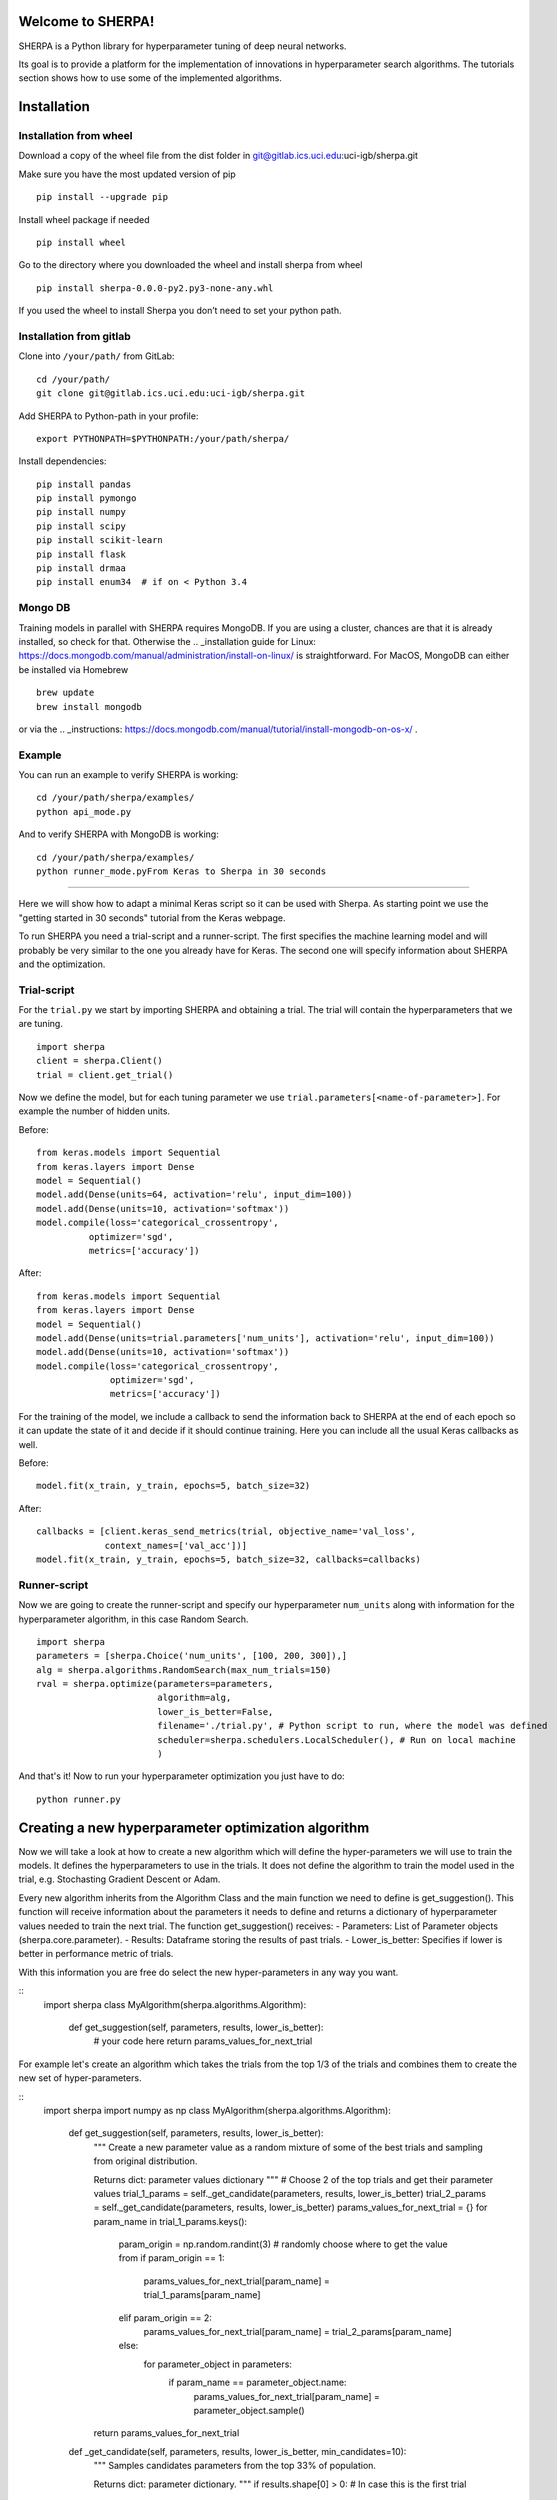 Welcome to SHERPA!
==================

SHERPA is a Python library for hyperparameter tuning of deep neural networks.

Its goal is to provide a platform for the implementation of innovations in
hyperparameter search algorithms. The tutorials section shows how to use some
of the implemented algorithms.

Installation
============


Installation from wheel
-----------------------

Download a copy of the wheel file from the dist folder in
git@gitlab.ics.uci.edu:uci-igb/sherpa.git

Make sure you have the most updated version of pip

::

    pip install --upgrade pip

Install wheel package if needed

::

    pip install wheel

Go to the directory where you downloaded the wheel and install sherpa
from wheel

::

    pip install sherpa-0.0.0-py2.py3-none-any.whl

If you used the wheel to install Sherpa you don’t need to set your
python path.

Installation from gitlab
------------------------

Clone into ``/your/path/`` from GitLab:

::

    cd /your/path/
    git clone git@gitlab.ics.uci.edu:uci-igb/sherpa.git

Add SHERPA to Python-path in your profile:

::

    export PYTHONPATH=$PYTHONPATH:/your/path/sherpa/

Install dependencies:

::

    pip install pandas
    pip install pymongo
    pip install numpy
    pip install scipy
    pip install scikit-learn
    pip install flask
    pip install drmaa
    pip install enum34  # if on < Python 3.4

Mongo DB
--------

Training models in parallel with SHERPA requires MongoDB. If you are using
a cluster, chances are that it is already installed, so check for that. Otherwise
the  .. _installation guide for Linux: https://docs.mongodb.com/manual/administration/install-on-linux/
is straightforward. For MacOS, MongoDB can either be installed via Homebrew

::

    brew update
    brew install mongodb

or via the .. _instructions: https://docs.mongodb.com/manual/tutorial/install-mongodb-on-os-x/ .



Example
-------

You can run an example to verify SHERPA is working:

::

    cd /your/path/sherpa/examples/
    python api_mode.py

And to verify SHERPA with MongoDB is working:

::

    cd /your/path/sherpa/examples/
    python runner_mode.pyFrom Keras to Sherpa in 30 seconds
==================================

Here we will show how to adapt a minimal Keras script so it can
be used with Sherpa. As starting point we use the "getting started in 30 seconds"
tutorial from the Keras webpage.

To run SHERPA you need a trial-script and a
runner-script. The first specifies the machine learning model and
will probably be very similar to the one you already have for Keras.
The second one will specify information about SHERPA and the optimization.

Trial-script
------------

For the ``trial.py`` we start by importing SHERPA and obtaining a trial. The
trial will contain the hyperparameters that we are tuning.

::

    import sherpa
    client = sherpa.Client()
    trial = client.get_trial()


Now we define the model, but for each tuning parameter we use
``trial.parameters[<name-of-parameter>]``. For example the number of
hidden units.

Before:

::

    from keras.models import Sequential
    from keras.layers import Dense
    model = Sequential()
    model.add(Dense(units=64, activation='relu', input_dim=100))
    model.add(Dense(units=10, activation='softmax'))
    model.compile(loss='categorical_crossentropy',
              optimizer='sgd',
              metrics=['accuracy'])

After:

::

    from keras.models import Sequential
    from keras.layers import Dense
    model = Sequential()
    model.add(Dense(units=trial.parameters['num_units'], activation='relu', input_dim=100))
    model.add(Dense(units=10, activation='softmax'))
    model.compile(loss='categorical_crossentropy',
                  optimizer='sgd',
                  metrics=['accuracy'])

For the training of the model, we include a
callback to send the information back to SHERPA at the end of each epoch
so it can update the state of it and decide if it should continue training.
Here you can include all the usual Keras callbacks as well.

Before:

::

    model.fit(x_train, y_train, epochs=5, batch_size=32)

After:

::

    callbacks = [client.keras_send_metrics(trial, objective_name='val_loss',
                 context_names=['val_acc'])]
    model.fit(x_train, y_train, epochs=5, batch_size=32, callbacks=callbacks)

Runner-script
-------------

Now we are going to create the runner-script and specify our hyperparameter
``num_units`` along with information for the hyperparameter algorithm, in this
case Random Search.

::

    import sherpa
    parameters = [sherpa.Choice('num_units', [100, 200, 300]),]
    alg = sherpa.algorithms.RandomSearch(max_num_trials=150)
    rval = sherpa.optimize(parameters=parameters,
                           algorithm=alg,
                           lower_is_better=False,
                           filename='./trial.py', # Python script to run, where the model was defined
                           scheduler=sherpa.schedulers.LocalScheduler(), # Run on local machine
                           )

And that's it! Now to run your hyperparameter optimization you just have to do:

::

    python runner.py


Creating a new hyperparameter optimization algorithm
=====================================================

Now we will take a look at how to create a new algorithm which will
define the hyper-parameters we will use to train the models. It defines
the hyperparameters to use in the trials. It does not define the algorithm 
to train the model used in the trial, e.g. Stochasting Gradient Descent or Adam.

Every new algorithm inherits from the Algorithm Class and the main function we
need to define is get_suggestion(). This function will receive information about
the parameters it needs to define and returns a dictionary of hyperparameter values
needed to train the next trial. The function get_suggestion() receives:
- Parameters: List of Parameter objects (sherpa.core.parameter).
- Results: Dataframe storing the results of past trials.
- Lower_is_better: Specifies if lower is better in performance metric of trials.

With this information you are free do select the new hyper-parameters in any way 
you want.

::
    import sherpa
    class MyAlgorithm(sherpa.algorithms.Algorithm):
        def get_suggestion(self, parameters, results, lower_is_better):
            # your code here
            return params_values_for_next_trial

For example let's create an algorithm which takes the trials from the top 1/3 of the 
trials and combines them to create the new set of hyper-parameters.

::
    import sherpa
    import numpy as np
    class MyAlgorithm(sherpa.algorithms.Algorithm):
        def get_suggestion(self, parameters, results, lower_is_better):
            """
            Create a new parameter value as a random mixture of some of the best
            trials and sampling from original distribution.
            
            Returns
            dict: parameter values dictionary
            """
            # Choose 2 of the top trials and get their parameter values
            trial_1_params = self._get_candidate(parameters, results, lower_is_better)    
            trial_2_params = self._get_candidate(parameters, results, lower_is_better)
            params_values_for_next_trial = {}
            for param_name in trial_1_params.keys():
                param_origin = np.random.randint(3)  # randomly choose where to get the value from
                if param_origin == 1:
                    params_values_for_next_trial[param_name] = trial_1_params[param_name]
                elif param_origin == 2:
                    params_values_for_next_trial[param_name] = trial_2_params[param_name]
                else:
                    for parameter_object in parameters:
                        if param_name == parameter_object.name:
                            params_values_for_next_trial[param_name] = parameter_object.sample()        
            return params_values_for_next_trial

        def _get_candidate(self, parameters, results, lower_is_better, min_candidates=10):
            """
            Samples candidates parameters from the top 33% of population.
    
            Returns
            dict: parameter dictionary.
            """
            if results.shape[0] > 0: # In case this is the first trial
                population = results.loc[results['Status'] != 'INTERMEDIATE', :]  # select only completed trials
            else: # In case this is the first trial
                population = None
            if population is None or population.shape[0] < min_candidates: # Generate random values
                for parameter_object in parameters:
                    trial_param_values[parameter_object.name] = parameter_object.sample()
                        return trial_param_values    
            population = population.sort_values(by='Objective', ascending=lower_is_better) 
            idx = numpy.random.randint(low=0, high=population.shape[0]//3)  # pick randomly among top 33%
            trial_all_values = population.iloc[idx].to_dict()  # extract the trial values on results table 
            trial_param_values = {param.name: d[param.name] for param in parameters} # Select only parameter values
            return trial_param_values
